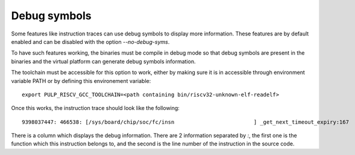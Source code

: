 Debug symbols
-------------

Some features like instruction traces can use debug symbols to display more information. These features are by default enabled and can be disabled with the option *\-\-no-debug-syms*.

To have such features working, the binaries must be compile in debug mode so that debug symbols are present in the binaries and the virtual platform can generate debug symbols information.

The toolchain must be accessible for this option to work, either by making sure it is in accessible through environment variable PATH or by defining this environement variable: ::

  export PULP_RISCV_GCC_TOOLCHAIN=<path containing bin/riscv32-unknown-elf-readelf>

Once this works, the instruction trace should look like the following: ::

  9398037447: 466538: [/sys/board/chip/soc/fc/insn                         ] _get_next_timeout_expiry:167     M 1c001d7c sw                  ra, 28(sp)         ra:1c002154  sp:1b000db0  PA:1b000dcc

There is a column which displays the debug information. There are 2 information separated by *:*, the first one is the function which this instruction belongs to, and the second is the line number of the instruction in the source code.
